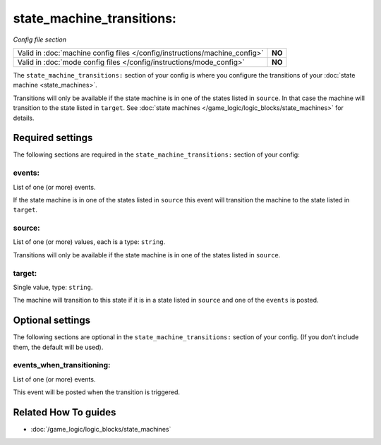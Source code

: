 state_machine_transitions:
==========================

*Config file section*

+----------------------------------------------------------------------------+---------+
| Valid in :doc:`machine config files </config/instructions/machine_config>` | **NO**  |
+----------------------------------------------------------------------------+---------+
| Valid in :doc:`mode config files </config/instructions/mode_config>`       | **NO**  |
+----------------------------------------------------------------------------+---------+

.. overview

The ``state_machine_transitions:`` section of your config is where you configure the transitions of your :doc:`state machine <state_machines>`.

Transitions will only be available if the state machine is in one of the states listed in ``source``.
In that case the machine will transition to the state listed in ``target``.
See :doc:`state machines </game_logic/logic_blocks/state_machines>` for details.

.. config


Required settings
-----------------

The following sections are required in the ``state_machine_transitions:`` section of your config:

events:
~~~~~~~
List of one (or more) events.

If the state machine is in one of the states listed in ``source`` this event
will transition the machine to the state listed in ``target``.

source:
~~~~~~~
List of one (or more) values, each is a type: ``string``.

Transitions will only be available if the state machine is in one of the states listed in ``source``.

target:
~~~~~~~
Single value, type: ``string``.

The machine will transition to this state if it is in a state listed in
``source`` and one of the ``events`` is posted.


Optional settings
-----------------

The following sections are optional in the ``state_machine_transitions:`` section of your config. (If you don't include them, the default will be used).

events_when_transitioning:
~~~~~~~~~~~~~~~~~~~~~~~~~~
List of one (or more) events.

This event will be posted when the transition is triggered.


Related How To guides
---------------------

* :doc:`/game_logic/logic_blocks/state_machines`

